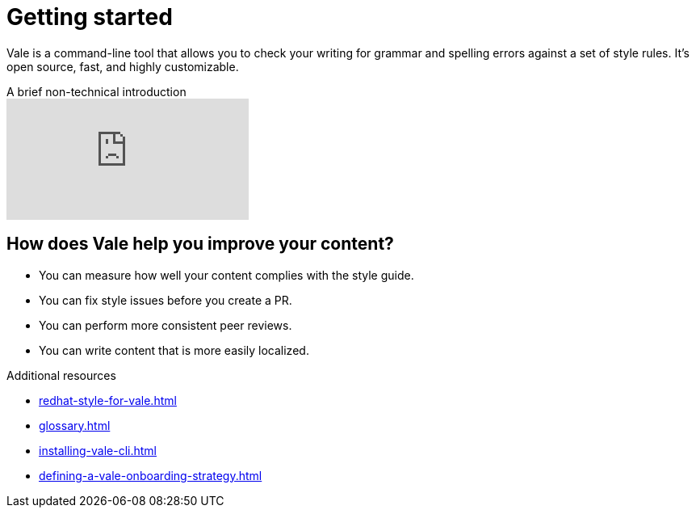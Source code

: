 // Metadata for Antora
:navtitle: Introduction
:keywords: introduction, antora
:description: Get started with Vale
:page-aliases: end-user-guide:introduction.adoc
// End of metadata for Antora

:context: introduction
:_module-type: CONCEPT
[id="introduction_{context}"]
= Getting started

Vale is a command-line tool that allows you to check your writing for grammar and spelling errors against a set of style rules. It's open source, fast, and highly customizable.

video::745894696[vimeo,align="left",title="A brief non-technical introduction"]

[id="con_the-benefits-of-using-vale_{context}"]
== How does Vale help you improve your content?

* You can measure how well your content complies with the style guide.
* You can fix style issues before you create a PR.
* You can perform more consistent peer reviews.
* You can write content that is more easily localized.

.Additional resources

* xref:redhat-style-for-vale.adoc[]
* xref:glossary.adoc[]

* xref:installing-vale-cli.adoc[]
* xref:defining-a-vale-onboarding-strategy.adoc[]
